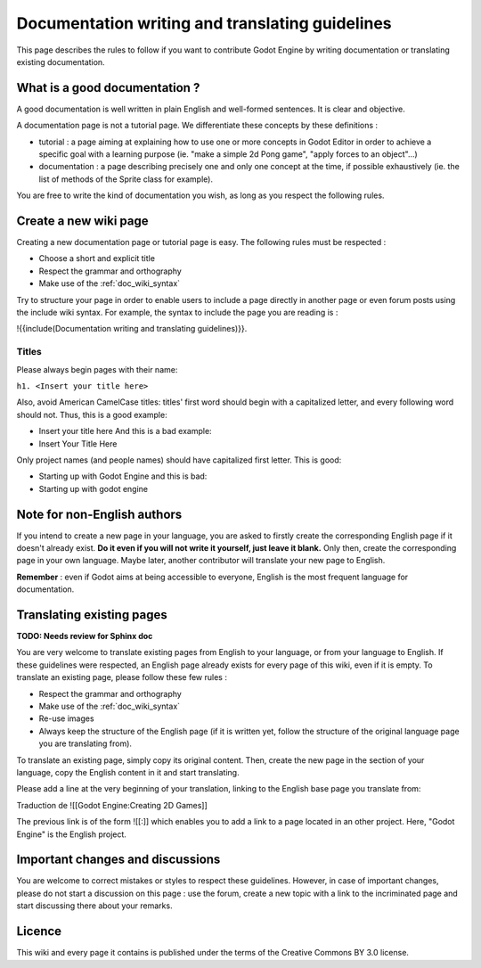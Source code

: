 .. _doc_doc_and_l10n_guidelines:

Documentation writing and translating guidelines
================================================

This page describes the rules to follow if you want to contribute Godot
Engine by writing documentation or translating existing documentation.

What is a good documentation ?
------------------------------

A good documentation is well written in plain English and well-formed
sentences. It is clear and objective.

A documentation page is not a tutorial page. We differentiate these
concepts by these definitions :

-  tutorial : a page aiming at explaining how to use one or more
   concepts in Godot Editor in order to achieve a specific goal with a
   learning purpose (ie. "make a simple 2d Pong game", "apply forces to
   an object"...)
-  documentation : a page describing precisely one and only one concept
   at the time, if possible exhaustively (ie. the list of methods of the
   Sprite class for example).

You are free to write the kind of documentation you wish, as long as you
respect the following rules.

Create a new wiki page
----------------------

Creating a new documentation page or tutorial page is easy. The
following rules must be respected :

-  Choose a short and explicit title
-  Respect the grammar and orthography
-  Make use of the :ref:`doc_wiki_syntax`

Try to structure your page in order to enable users to include a page
directly in another page or even forum posts using the include wiki
syntax. For example, the syntax to include the page you are reading is
:

!{{include(Documentation writing and translating guidelines)}}.

Titles
~~~~~~

Please always begin pages with their name:

``h1. <Insert your title here>``

Also, avoid American CamelCase titles: titles' first word should begin
with a capitalized letter, and every following word should not. Thus,
this is a good example:

-  Insert your title here
   And this is a bad example:
-  Insert Your Title Here

Only project names (and people names) should have capitalized first
letter. This is good:

-  Starting up with Godot Engine
   and this is bad:
-  Starting up with godot engine

Note for non-English authors
----------------------------

If you intend to create a new page in your language, you are asked to
firstly create the corresponding English page if it doesn't already
exist. **Do it even if you will not write it yourself, just leave it
blank.** Only then, create the corresponding page in your own
language. Maybe later, another contributor will translate your new
page to English.

**Remember** : even if Godot aims at being accessible to everyone,
English is the most frequent language for documentation.

Translating existing pages
--------------------------

**TODO: Needs review for Sphinx doc**

You are very welcome to translate existing pages from English to your
language, or from your language to English. If these guidelines were
respected, an English page already exists for every page of this wiki,
even if it is empty. To translate an existing page, please follow these
few rules :

-  Respect the grammar and orthography
-  Make use of the :ref:`doc_wiki_syntax`
-  Re-use images
-  Always keep the structure of the English page (if it is written yet,
   follow the structure of the original language page you are
   translating from).

To translate an existing page, simply copy its original content. Then,
create the new page in the section of your language, copy the English
content in it and start translating.

Please add a line at the very beginning of your translation, linking
to the English base page you translate from:

Traduction de ![[Godot Engine:Creating 2D Games]]

The previous link is of the form ![[:]] which enables you to add a link
to a page located in an other project. Here, "Godot Engine" is the
English project.

Important changes and discussions
---------------------------------

You are welcome to correct mistakes or styles to respect these
guidelines. However, in case of important changes, please do not start a
discussion on this page : use the forum, create a new topic with a link
to the incriminated page and start discussing there about your remarks.

Licence
-------

This wiki and every page it contains is published under the terms of the
Creative Commons BY 3.0 license.
